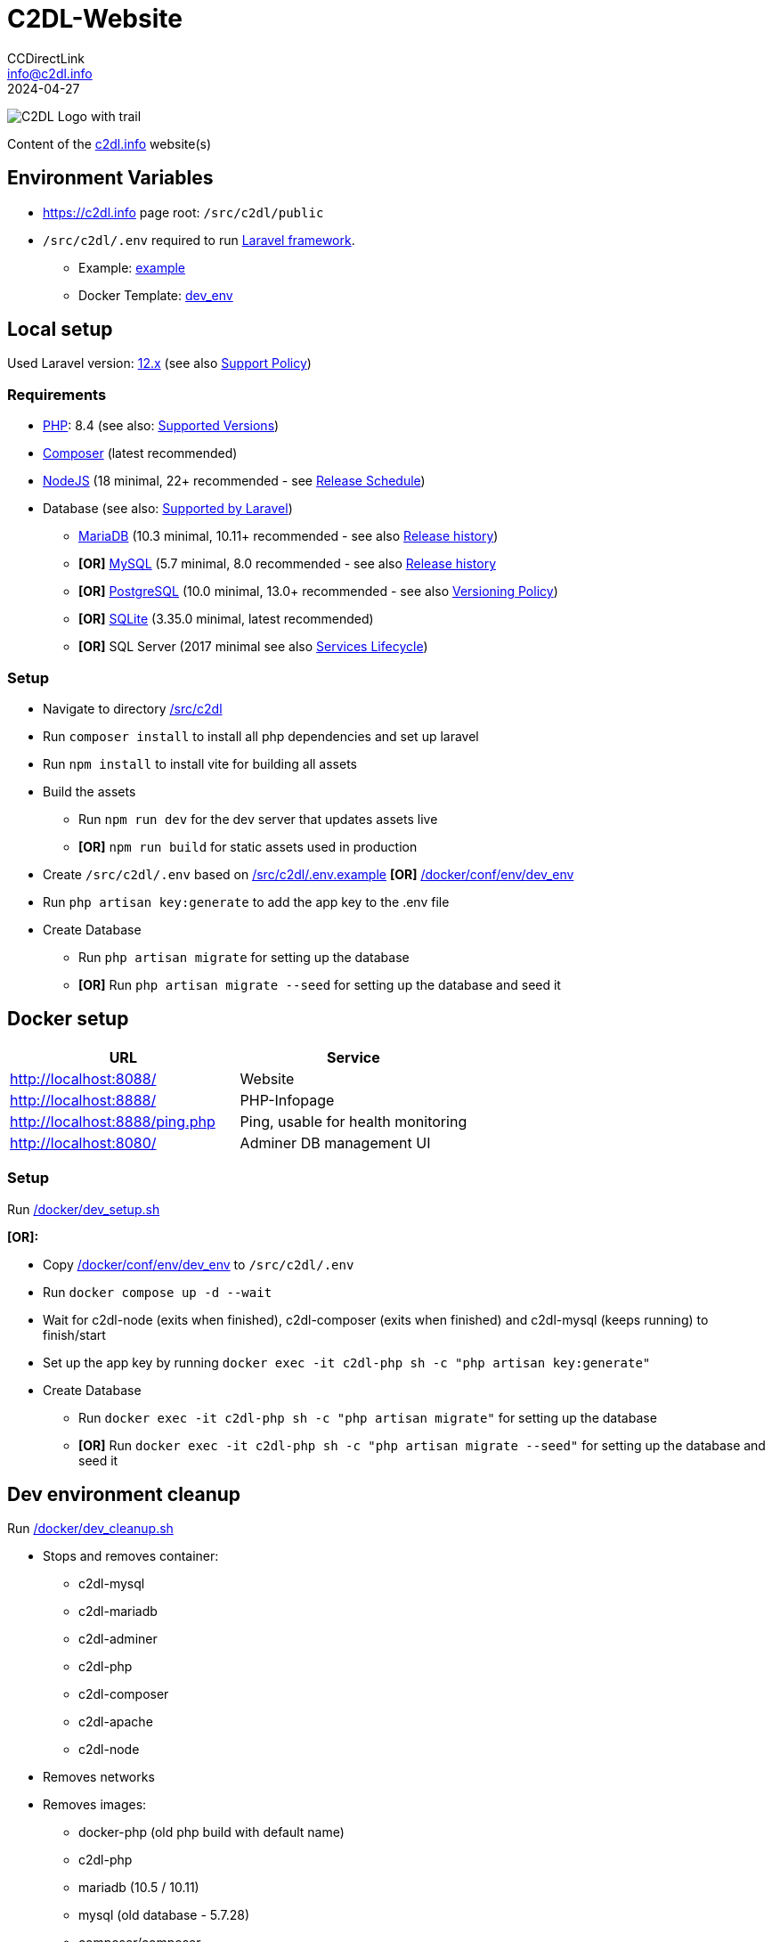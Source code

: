 = C2DL-Website
CCDirectLink <info@c2dl.info>
2024-04-27

image:https://storage.c2dl.info/assets/images/logo/c2dl/png/CCDirectLink-256x256.png[C2DL Logo with trail,align="center"]

Content of the link:https://c2dl.info[c2dl.info] website(s)

== Environment Variables

* link:https://c2dl.info[] page root: `/src/c2dl/public`
* `/src/c2dl/.env` required to run link:https://laravel.com/[Laravel framework].

** Example: link:src/c2dl/.env.example[example]
** Docker Template: link:docker/conf/env/dev_env[dev_env]

== Local setup

Used Laravel version: link:https://laravel.com/docs/12.x/[12.x] (see also link:https://laravel.com/docs/master/releases#support-policy[Support Policy])

=== Requirements

* link:https://www.php.net[PHP]: 8.4 (see also: link:https://www.php.net/supported-versions.php[Supported Versions])
* link:https://getcomposer.org/[Composer] (latest recommended)
* link:https://nodejs.org[NodeJS] (18 minimal, 22+ recommended - see link:https://nodejs.org/en/about/previous-releases[Release Schedule])
* Database (see also: link:https://laravel.com/docs/12.x/database[Supported by Laravel])
** link:https://mariadb.org/[MariaDB] (10.3 minimal, 10.11+ recommended - see also link:https://en.wikipedia.org/wiki/MariaDB#Versioning[Release history])
** **[OR]** link:https://www.mysql.com/[MySQL] (5.7 minimal, 8.0 recommended - see also link:https://en.wikipedia.org/wiki/MySQL#Release_history[Release history]
** **[OR]** link:https://www.postgresql.org/[PostgreSQL] (10.0 minimal, 13.0+ recommended - see also link:https://www.postgresql.org/support/versioning/[Versioning Policy])
** **[OR]** link:https://www.sqlite.org/[SQLite] (3.35.0 minimal, latest recommended)
** **[OR]** SQL Server (2017 minimal see also link:https://learn.microsoft.com/en-us/lifecycle/products/?products=sql-server[Services Lifecycle])

=== Setup

* Navigate to directory link:src/c2dl[/src/c2dl]
* Run `composer install` to install all php dependencies and set up laravel
* Run `npm install` to install vite for building all assets
* Build the assets

** Run `npm run dev` for the dev server that updates assets live
** **[OR]** `npm run build` for static assets used in production

* Create `/src/c2dl/.env` based on link:src/c2dl/.env.example[/src/c2dl/.env.example] **[OR]** link:docker/conf/env/dev_env[/docker/conf/env/dev_env]
* Run `php artisan key:generate` to add the app key to the .env file
* Create Database

** Run `php artisan migrate` for setting up the database
** **[OR]** Run `php artisan migrate --seed` for setting up the database and seed it

== Docker setup

|===
|URL |Service

|http://localhost:8088/
|Website

|http://localhost:8888/
|PHP-Infopage

|http://localhost:8888/ping.php
|Ping, usable for health monitoring

|http://localhost:8080/
|Adminer DB management UI
|===


=== Setup

Run link:docker/dev_setup.sh[/docker/dev_setup.sh]

**[OR]:**

* Copy link:docker/conf/env/dev_env[/docker/conf/env/dev_env] to `/src/c2dl/.env`
* Run `docker compose up -d --wait`
* Wait for c2dl-node (exits when finished), c2dl-composer (exits when finished) and c2dl-mysql (keeps running) to finish/start
* Set up the app key by running `docker exec -it c2dl-php sh -c "php artisan key:generate"`
* Create Database

** Run `docker exec -it c2dl-php sh -c "php artisan migrate"` for setting up the database
** **[OR]** Run `docker exec -it c2dl-php sh -c "php artisan migrate --seed"` for setting up the database and seed it

== Dev environment cleanup

Run link:docker/dev_cleanup.sh[/docker/dev_cleanup.sh]

* Stops and removes container:
** c2dl-mysql
** c2dl-mariadb
** c2dl-adminer
** c2dl-php
** c2dl-composer
** c2dl-apache
** c2dl-node
* Removes networks
* Removes images:
** docker-php (old php build with default name)
** c2dl-php
** mariadb (10.5 / 10.11)
** mysql (old database - 5.7.28)
** composer/composer
** httpd
** node
* Prunes docker build cache
* Remove asset builds in `/src/c2dl/public/build`
* Removes composer vendor folder (`/src/c2dl/vendor`)
* Cleans all docker logs at `.run/logs`
* Removes database data **[IF REQUESTED]** (located at `.run/mysql`)
